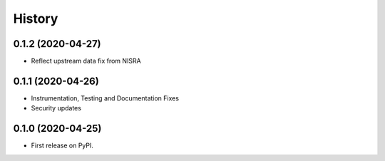 =======
History
=======

0.1.2 (2020-04-27)
------------------

* Reflect upstream data fix from NISRA

0.1.1 (2020-04-26)
------------------

* Instrumentation, Testing and Documentation Fixes
* Security updates

0.1.0 (2020-04-25)
------------------

* First release on PyPI.
